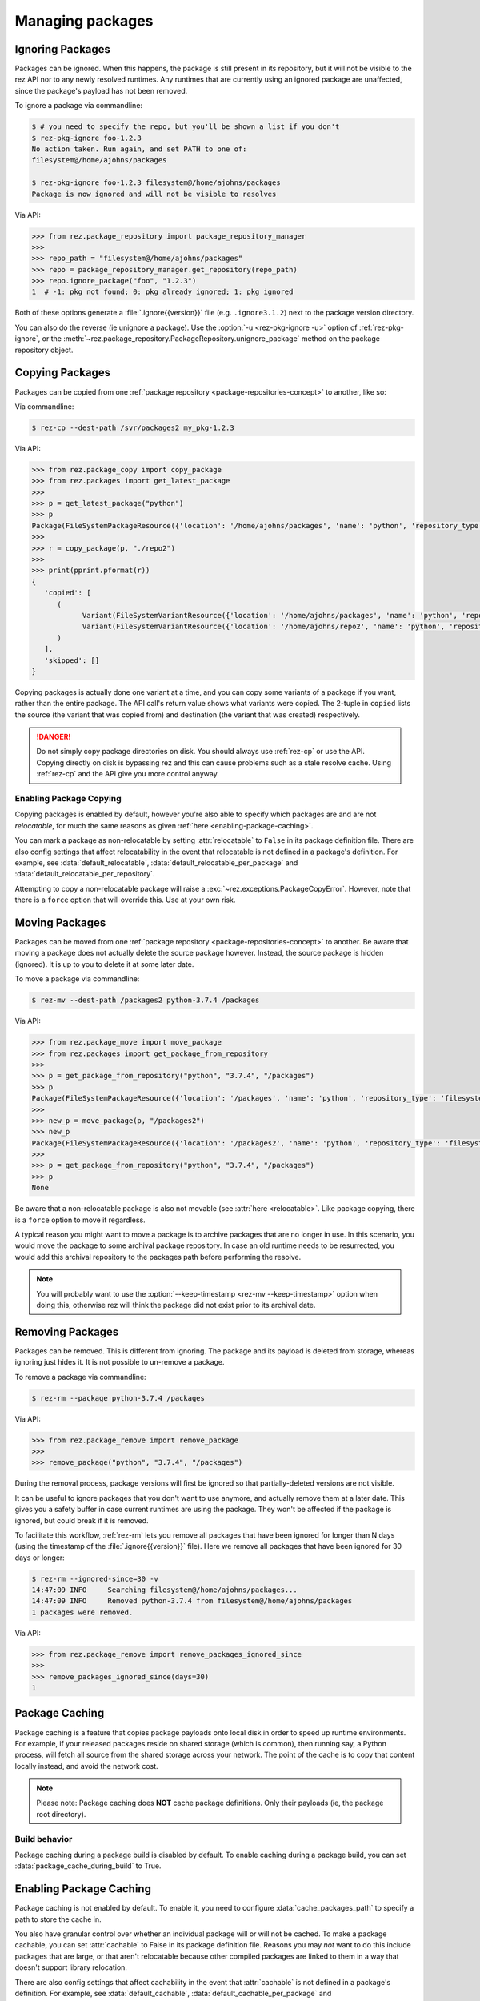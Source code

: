 =================
Managing packages
=================

Ignoring Packages
=================

Packages can be ignored. When this happens, the package is still present in its
repository, but it will not be visible to the rez API nor to any newly resolved
runtimes. Any runtimes that are currently using an ignored package are unaffected,
since the package's payload has not been removed.

To ignore a package via commandline:

.. code-block:: console

   $ # you need to specify the repo, but you'll be shown a list if you don't
   $ rez-pkg-ignore foo-1.2.3
   No action taken. Run again, and set PATH to one of:
   filesystem@/home/ajohns/packages

   $ rez-pkg-ignore foo-1.2.3 filesystem@/home/ajohns/packages
   Package is now ignored and will not be visible to resolves

Via API:

.. code-block:: python

   >>> from rez.package_repository import package_repository_manager
   >>>
   >>> repo_path = "filesystem@/home/ajohns/packages"
   >>> repo = package_repository_manager.get_repository(repo_path)
   >>> repo.ignore_package("foo", "1.2.3")
   1  # -1: pkg not found; 0: pkg already ignored; 1: pkg ignored

Both of these options generate a :file:`.ignore{{version}}` file (e.g.
``.ignore3.1.2``) next to the package version directory.

You can also do the reverse (ie unignore a package). Use the :option:`-u <rez-pkg-ignore -u>` option of
:ref:`rez-pkg-ignore`, or the :meth:`~rez.package_repository.PackageRepository.unignore_package` method on the package repository
object.

Copying Packages
================

Packages can be copied from one :ref:`package repository <package-repositories-concept>`
to another, like so:

Via commandline:

.. code-block:: console

   $ rez-cp --dest-path /svr/packages2 my_pkg-1.2.3

Via API:

.. code-block:: python

   >>> from rez.package_copy import copy_package
   >>> from rez.packages import get_latest_package
   >>>
   >>> p = get_latest_package("python")
   >>> p
   Package(FileSystemPackageResource({'location': '/home/ajohns/packages', 'name': 'python', 'repository_type': 'filesystem', 'version': '3.7.4'}))
   >>>
   >>> r = copy_package(p, "./repo2")
   >>>
   >>> print(pprint.pformat(r))
   {
      'copied': [
         (
               Variant(FileSystemVariantResource({'location': '/home/ajohns/packages', 'name': 'python', 'repository_type': 'filesystem', 'index': 0, 'version': '3.7.4'})),
               Variant(FileSystemVariantResource({'location': '/home/ajohns/repo2', 'name': 'python', 'repository_type': 'filesystem', 'index': 0, 'version': '3.7.4'}))
         )
      ],
      'skipped': []
   }

Copying packages is actually done one variant at a time, and you can copy some
variants of a package if you want, rather than the entire package. The API call's
return value shows what variants were copied. The 2-tuple in ``copied`` lists the
source (the variant that was copied from) and destination (the variant that was
created) respectively.

.. danger::
   Do not simply copy package directories on disk.
   You should always use :ref:`rez-cp` or use the API. Copying directly on disk is bypassing rez and
   this can cause problems such as a stale resolve cache. Using :ref:`rez-cp` and the API give
   you more control anyway.

.. _enabling-package-copying:

Enabling Package Copying
------------------------

Copying packages is enabled by default, however you're also able to specify which
packages are and are not *relocatable*, for much the same reasons as given
:ref:`here <enabling-package-caching>`.

You can mark a package as non-relocatable by setting :attr:`relocatable`
to ``False`` in its package definition file. There are also config settings that affect relocatability
in the event that relocatable is not defined in a package's definition. For example,
see :data:`default_relocatable`, :data:`default_relocatable_per_package`
and :data:`default_relocatable_per_repository`.

Attempting to copy a non-relocatable package will raise a :exc:`~rez.exceptions.PackageCopyError`.
However, note that there is a ``force`` option that will override this. Use at
your own risk.

.. _moving-packages:

Moving Packages
===============

Packages can be moved from one :ref:`package repository <package-repositories-concept>`
to another. Be aware that moving a package does not actually delete the source
package however. Instead, the source package is hidden (ignored). It is up to
you to delete it at some later date.

To move a package via commandline:

.. code-block:: console

   $ rez-mv --dest-path /packages2 python-3.7.4 /packages

Via API:

.. code-block:: python

   >>> from rez.package_move import move_package
   >>> from rez.packages import get_package_from_repository
   >>>
   >>> p = get_package_from_repository("python", "3.7.4", "/packages")
   >>> p
   Package(FileSystemPackageResource({'location': '/packages', 'name': 'python', 'repository_type': 'filesystem', 'version': '3.7.4'}))
   >>>
   >>> new_p = move_package(p, "/packages2")
   >>> new_p
   Package(FileSystemPackageResource({'location': '/packages2', 'name': 'python', 'repository_type': 'filesystem', 'version': '3.7.4'}))
   >>>
   >>> p = get_package_from_repository("python", "3.7.4", "/packages")
   >>> p
   None

Be aware that a non-relocatable package is also not movable (see
:attr:`here <relocatable>`. Like package
copying, there is a ``force`` option to move it regardless.

A typical reason you might want to move a package is to archive packages that are
no longer in use. In this scenario, you would move the package to some archival
package repository. In case an old runtime needs to be resurrected, you would add
this archival repository to the packages path before performing the resolve.

.. note::
   You will probably want to use the :option:`--keep-timestamp <rez-mv --keep-timestamp>` option when doing this,
   otherwise rez will think the package did not exist prior to its archival date.

.. _removing-packages:

Removing Packages
=================

Packages can be removed. This is different from ignoring. The package and its
payload is deleted from storage, whereas ignoring just hides it. It is not
possible to un-remove a package.

To remove a package via commandline:

.. code-block:: console

   $ rez-rm --package python-3.7.4 /packages

Via API:

.. code-block:: python

   >>> from rez.package_remove import remove_package
   >>>
   >>> remove_package("python", "3.7.4", "/packages")

During the removal process, package versions will first be ignored so that
partially-deleted versions are not visible.

It can be useful to ignore packages that you don't want to use anymore, and
actually remove them at a later date. This gives you a safety buffer in case
current runtimes are using the package. They won't be affected if the package is
ignored, but could break if it is removed.

To facilitate this workflow, :ref:`rez-rm` lets you remove all packages that have
been ignored for longer than N days (using the timestamp of the
:file:`.ignore{{version}}` file). Here we remove all packages that have been ignored
for 30 days or longer:

.. code-block:: console

   $ rez-rm --ignored-since=30 -v
   14:47:09 INFO     Searching filesystem@/home/ajohns/packages...
   14:47:09 INFO     Removed python-3.7.4 from filesystem@/home/ajohns/packages
   1 packages were removed.

Via API:

.. code-block:: python

   >>> from rez.package_remove import remove_packages_ignored_since
   >>>
   >>> remove_packages_ignored_since(days=30)
   1

.. _package-caching:

Package Caching
===============

Package caching is a feature that copies package payloads onto local disk in
order to speed up runtime environments. For example, if your released packages
reside on shared storage (which is common), then running say, a Python process,
will fetch all source from the shared storage across your network. The point of
the cache is to copy that content locally instead, and avoid the network cost.

.. note::
   Please note: Package caching does **NOT** cache package
   definitions. Only their payloads (ie, the package root directory).

Build behavior
--------------

Package caching during a package build is disabled by default. To enable caching during
a package build, you can set :data:`package_cache_during_build` to True.

.. _enabling-package-caching:

Enabling Package Caching
========================

Package caching is not enabled by default. To enable it, you need to configure
:data:`cache_packages_path` to specify a path to
store the cache in.

You also have granular control over whether an individual package will or will
not be cached. To make a package cachable, you can set :attr:`cachable`
to False in its package definition file. Reasons you may *not* want to do this include
packages that are large, or that aren't relocatable because other compiled packages are
linked to them in a way that doesn't support library relocation.

There are also config settings that affect cachability in the event that :attr:`cachable`
is not defined in a package's definition. For example, see
:data:`default_cachable`, :data:`default_cachable_per_package`
and :data:`default_cachable_per_repository`.

Note that you can also disable package caching on the command line, using
:option:`rez-env --no-pkg-cache`.

Verifying
---------

When you resolve an environment, you can see which variants have been cached by
noting the ``cached`` label in the right-hand column of the :ref:`rez-context` output,
as shown below:

.. code-block:: console

   $ rez-env Flask

   You are now in a rez-configured environment.

   requested packages:
   Flask
   ~platform==linux   (implicit)
   ~arch==x86_64      (implicit)
   ~os==Ubuntu-16.04  (implicit)

   resolved packages:
   Flask-1.1.2         /home/ajohns/package_cache/Flask/1.1.2/d998/a                                     (cached)
   Jinja2-2.11.2       /home/ajohns/package_cache/Jinja2/2.11.2/6087/a                                   (cached)
   MarkupSafe-1.1.1    /svr/packages/MarkupSafe/1.1.1/d9e9d80193dcd9578844ec4c2c22c9366ef0b88a
   Werkzeug-1.0.1      /home/ajohns/package_cache/Werkzeug/1.0.1/fe76/a                                  (cached)
   arch-x86_64         /home/ajohns/package_cache/arch/x86_64/6450/a                                     (cached)
   click-7.1.2         /home/ajohns/package_cache/click/7.1.2/0da2/a                                     (cached)
   itsdangerous-1.1.0  /home/ajohns/package_cache/itsdangerous/1.1.0/b23f/a                              (cached)
   platform-linux      /home/ajohns/package_cache/platform/linux/9d4d/a                                  (cached)
   python-3.7.4        /home/ajohns/package_cache/python/3.7.4/ce1c/a                                    (cached)

For reference, cached packages also have their original payload location stored to
an environment variable like so:

.. code-block:: console

   $ echo $REZ_FLASK_ORIG_ROOT
   /svr/packages/Flask/1.1.2/88a70aca30cb79a278872594adf043dc6c40af99

How it Works
------------

Package caching actually caches :doc:`variants`, not entire packages. When you perform
a resolve, or source an existing context, the variants required are copied to
local disk asynchronously (if they are cachable), in a separate process called
:ref:`rez-pkg-cache`. This means that a resolve will not necessarily use the cached
variants that it should, the first time around. Package caching is intended to have
a cumulative effect, so that more cached variants will be used over time. This is
a tradeoff to avoid blocking resolves while variant payloads are copied across
your network (and that can be a slow process).

Note that a package cache is **not** a package repository. It is simply a store
of variant payloads, structured in such a way as to be able to store variants from
any package repository, into the one shared cache.

Variants that are cached are assumed to be immutable. No check is done to see if
a variant's payload has changed, and needs to replace an existing cache entry. So
you should **not** enable caching on package repositories where packages may get
overwritten. It is for this reason that caching is disabled for local packages by
default (see :data:`package_cache_local`).

Commandline Tool
----------------

Inspection
++++++++++

Use the :ref:`rez-pkg-cache` tool to view the state of the cache, and to perform
warming and deletion operations. Example output follows:

.. code-block:: console

   $ rez-pkg-cache
   Package cache at /home/ajohns/package_cache:

   status   package             variant uri                                             cache path
   ------   -------             -----------                                             ----------
   cached   Flask-1.1.2         /svr/packages/Flask/1.1.2/package.py[0]         /home/ajohns/package_cache/Flask/1.1.2/d998/a
   cached   Jinja2-2.11.2       /svr/packages/Jinja2/2.11.2/package.py[0]       /home/ajohns/package_cache/Jinja2/2.11.2/6087/a
   cached   Werkzeug-1.0.1      /svr/packages/Werkzeug/1.0.1/package.py[0]      /home/ajohns/package_cache/Werkzeug/1.0.1/fe76/a
   cached   arch-x86_64         /svr/packages/arch/x86_64/package.py[]          /home/ajohns/package_cache/arch/x86_64/6450/a
   cached   click-7.1.2         /svr/packages/click/7.1.2/package.py[0]         /home/ajohns/package_cache/click/7.1.2/0da2/a
   cached   itsdangerous-1.1.0  /svr/packages/itsdangerous/1.1.0/package.py[0]  /home/ajohns/package_cache/itsdangerous/1.1.0/b23f/a
   cached   platform-linux      /svr/packages/platform/linux/package.py[]       /home/ajohns/package_cache/platform/linux/9d4d/a
   copying  python-3.7.4        /svr/packages/python/3.7.4/package.py[0]        /home/ajohns/package_cache/python/3.7.4/ce1c/a
   stalled  MarkupSafe-1.1.1    /svr/packages/MarkupSafe/1.1.1/package.py[1]    /home/ajohns/package_cache/MarkupSafe/1.1.1/724c/a

Each variant is stored into a directory based on a partial hash of that variant's
unique identifier (its "handle"). The package cache is thread and multiprocess
proof, and uses a file lock to control access where necessary.

Cached variants have one of the following statuses at any given time:

* **copying**: The variant is in the process of being copied into the cache, and is not
  yet available for use;
* **cached**: The variant has been cached and is ready for use;
* **stalled**: The variant was getting copied, but something went wrong and there is
  now a partial copy present (but unused) in the cache.

Logging
+++++++

Caching operations are stored into logfiles within the cache directory. To view:

.. code-block:: console

   $ rez-pkg-cache --logs
   rez-pkg-cache 2020-05-23 16:17:45,194 PID-29827 INFO Started daemon
   rez-pkg-cache 2020-05-23 16:17:45,201 PID-29827 INFO Started caching of variant /home/ajohns/packages/Werkzeug/1.0.1/package.py[0]...
   rez-pkg-cache 2020-05-23 16:17:45,404 PID-29827 INFO Cached variant to /home/ajohns/package_cache/Werkzeug/1.0.1/fe76/a in 0.202576 seconds
   rez-pkg-cache 2020-05-23 16:17:45,404 PID-29827 INFO Started caching of variant /home/ajohns/packages/python/3.7.4/package.py[0]...
   rez-pkg-cache 2020-05-23 16:17:46,006 PID-29827 INFO Cached variant to /home/ajohns/package_cache/python/3.7.4/ce1c/a in 0.602037 seconds

Cleaning The Cache
++++++++++++++++++

Cleaning the cache refers to deleting variants that are stalled or no longer in use.
It isn't really possible to know whether a variant is in use, so there is a
configurable :data:`package_cache_max_variant_days`
setting, that will delete variants that have not been used (ie that have not appeared
in a created or sourced context) for more than N days.

You can also manually remove variants from the cache using :option:`rez-pkg-cache -r`.
Note that when you do this, the variant is no longer available in the cache,
however it is still stored on disk. You must perform a clean (:option:`rez-pkg-cache --clean`)
to purge unused cache files from disk.

You can use the :data:`package_cache_clean_limit`
setting to asynchronously perform some cleanup every time the cache is updated. If
you do not use this setting, it is recommended that you set up a cron or other form
of execution scheduler, to run :option:`rez-pkg-cache --clean` periodically. Otherwise,
your cache will grow indefinitely.

Lastly, note that a stalled variant will not attempt to be re-cached until it is
removed by a clean operation. Using :data:`package_cache_clean_limit` will not clean
stalled variants either, as that could result in a problematic variant getting
cached, then stalled, then deleted, then cached again and so on. You must run
:option:`rez-pkg-cache --clean` to delete stalled variants.
